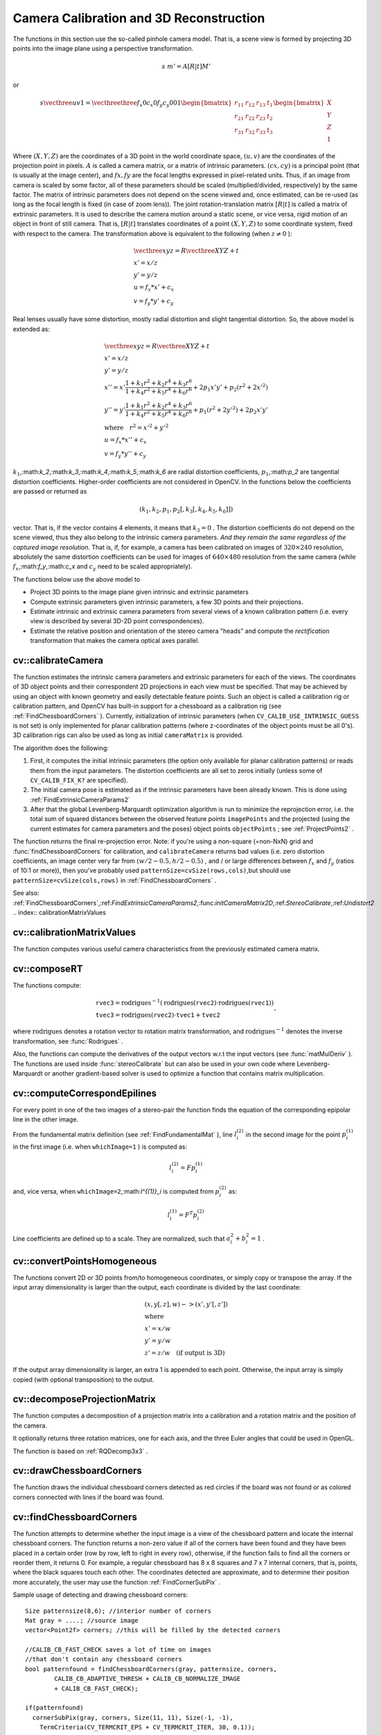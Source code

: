 Camera Calibration and 3D Reconstruction
========================================

.. highlight:: cpp

The functions in this section use the so-called pinhole camera model. That
is, a scene view is formed by projecting 3D points into the image plane
using a perspective transformation.

.. math::

    s  \; m' = A [R|t] M'

or

.. math::

    s  \vecthree{u}{v}{1} =  \vecthreethree{f_x}{0}{c_x}{0}{f_y}{c_y}{0}{0}{1} \begin{bmatrix} r_{11} & r_{12} & r_{13} & t_1  \\ r_{21} & r_{22} & r_{23} & t_2  \\ r_{31} & r_{32} & r_{33} & t_3 \end{bmatrix} \begin{bmatrix} X \\ Y \\ Z \\ 1  \end{bmatrix}

Where
:math:`(X, Y, Z)` are the coordinates of a 3D point in the world
coordinate space,
:math:`(u, v)` are the coordinates of the projection point
in pixels.
:math:`A` is called a camera matrix, or a matrix of
intrinsic parameters.
:math:`(cx, cy)` is a principal point (that is
usually at the image center), and
:math:`fx, fy` are the focal lengths
expressed in pixel-related units. Thus, if an image from camera is
scaled by some factor, all of these parameters should
be scaled (multiplied/divided, respectively) by the same factor. The
matrix of intrinsic parameters does not depend on the scene viewed and,
once estimated, can be re-used (as long as the focal length is fixed (in
case of zoom lens)). The joint rotation-translation matrix
:math:`[R|t]` is called a matrix of extrinsic parameters. It is used to describe the
camera motion around a static scene, or vice versa, rigid motion of an
object in front of still camera. That is,
:math:`[R|t]` translates
coordinates of a point
:math:`(X, Y, Z)` to some coordinate system,
fixed with respect to the camera. The transformation above is equivalent
to the following (when
:math:`z \ne 0` ):

.. math::

    \begin{array}{l} \vecthree{x}{y}{z} = R  \vecthree{X}{Y}{Z} + t \\ x' = x/z \\ y' = y/z \\ u = f_x*x' + c_x \\ v = f_y*y' + c_y \end{array}

Real lenses usually have some distortion, mostly
radial distortion and slight tangential distortion. So, the above model
is extended as:

.. math::

    \begin{array}{l} \vecthree{x}{y}{z} = R  \vecthree{X}{Y}{Z} + t \\ x' = x/z \\ y' = y/z \\ x'' = x'  \frac{1 + k_1 r^2 + k_2 r^4 + k_3 r^6}{1 + k_4 r^2 + k_5 r^4 + k_6 r^6} + 2 p_1 x' y' + p_2(r^2 + 2 x'^2)  \\ y'' = y'  \frac{1 + k_1 r^2 + k_2 r^4 + k_3 r^6}{1 + k_4 r^2 + k_5 r^4 + k_6 r^6} + p_1 (r^2 + 2 y'^2) + 2 p_2 x' y'  \\ \text{where} \quad r^2 = x'^2 + y'^2  \\ u = f_x*x'' + c_x \\ v = f_y*y'' + c_y \end{array}

:math:`k_1`,:math:`k_2`,:math:`k_3`,:math:`k_4`,:math:`k_5`,:math:`k_6` are radial distortion coefficients,
:math:`p_1`,:math:`p_2` are tangential distortion coefficients.
Higher-order coefficients are not considered in OpenCV. In the functions below the coefficients are passed or returned as

.. math::

    (k_1, k_2, p_1, p_2[, k_3[, k_4, k_5, k_6]])

vector. That is, if the vector contains 4 elements, it means that
:math:`k_3=0` .
The distortion coefficients do not depend on the scene viewed, thus they also belong to the intrinsic camera parameters.
*And they remain the same regardless of the captured image resolution.*
That is, if, for example, a camera has been calibrated on images of
:math:`320
\times 240` resolution, absolutely the same distortion coefficients can
be used for images of
:math:`640 \times 480` resolution from the same camera (while
:math:`f_x`,:math:`f_y`,:math:`c_x` and
:math:`c_y` need to be scaled appropriately).

The functions below use the above model to

*
    Project 3D points to the image plane given intrinsic and extrinsic parameters

*
    Compute extrinsic parameters given intrinsic parameters, a few 3D points and their projections.

*
    Estimate intrinsic and extrinsic camera parameters from several views of a known calibration pattern (i.e. every view is described by several 3D-2D point correspondences).

*
    Estimate the relative position and orientation of the stereo camera "heads" and compute the
    *rectification*
    transformation that makes the camera optical axes parallel.

.. index:: calibrateCamera

cv::calibrateCamera
-------------------
.. cfunction:: double calibrateCamera( const vector<vector<Point3f> >\& objectPoints,                      const vector<vector<Point2f> >\& imagePoints,                      Size imageSize,                      Mat\& cameraMatrix, Mat\& distCoeffs,                      vector<Mat>\& rvecs, vector<Mat>\& tvecs,                      int flags=0 )

    Finds the camera intrinsic and extrinsic parameters from several views of a calibration pattern.

    :param objectPoints: The vector of vectors of points on the calibration pattern in its coordinate system, one vector per view. If the same calibration pattern is shown in each view and it's fully visible then all the vectors will be the same, although it is possible to use partially occluded patterns, or even different patterns in different views - then the vectors will be different. The points are 3D, but since they are in the pattern coordinate system, then if the rig is planar, it may have sense to put the model to the XY coordinate plane, so that Z-coordinate of each input object point is 0

    :param imagePoints: The vector of vectors of the object point projections on the calibration pattern views, one vector per a view. The projections must be in the same order as the corresponding object points.

    :param imageSize: Size of the image, used only to initialize the intrinsic camera matrix

    :param cameraMatrix: The output 3x3 floating-point camera matrix  :math:`A = \vecthreethree{f_x}{0}{c_x}{0}{f_y}{c_y}{0}{0}{1}` . If  ``CV_CALIB_USE_INTRINSIC_GUESS``  and/or  ``CV_CALIB_FIX_ASPECT_RATIO``  are specified, some or all of  ``fx, fy, cx, cy``  must be initialized before calling the function

    :param distCoeffs: The output vector of distortion coefficients  :math:`(k_1, k_2, p_1, p_2[, k_3[, k_4, k_5, k_6]])`  of 4, 5 or 8 elements

    :param rvecs: The output  vector   of rotation vectors (see  :ref:`Rodrigues2` ), estimated for each pattern view. That is, each k-th rotation vector together with the corresponding k-th translation vector (see the next output parameter description) brings the calibration pattern from the model coordinate space (in which object points are specified) to the world coordinate space, i.e. real position of the calibration pattern in the k-th pattern view (k=0.. *M* -1)

    :param tvecs: The output  vector   of translation vectors, estimated for each pattern view.

    :param flags: Different flags, may be 0 or combination of the following values:

            * **CV_CALIB_USE_INTRINSIC_GUESS** ``cameraMatrix``  contains the valid initial values of  ``fx, fy, cx, cy``  that are optimized further. Otherwise,  ``(cx, cy)``  is initially set to the image center ( ``imageSize``  is used here), and focal distances are computed in some least-squares fashion. Note, that if intrinsic parameters are known, there is no need to use this function just to estimate the extrinsic parameters. Use  :ref:`FindExtrinsicCameraParams2`  instead.

            * **CV_CALIB_FIX_PRINCIPAL_POINT** The principal point is not changed during the global optimization, it stays at the center or at the other location specified when    ``CV_CALIB_USE_INTRINSIC_GUESS``  is set too.

            * **CV_CALIB_FIX_ASPECT_RATIO** The functions considers only  ``fy``  as a free parameter, the ratio  ``fx/fy``  stays the same as in the input  ``cameraMatrix`` .   When  ``CV_CALIB_USE_INTRINSIC_GUESS``  is not set, the actual input values of  ``fx``  and  ``fy``  are ignored, only their ratio is computed and used further.

            * **CV_CALIB_ZERO_TANGENT_DIST** Tangential distortion coefficients  :math:`(p_1, p_2)`  will be set to zeros and stay zero.

        * **CV_CALIB_FIX_K1,...,CV_CALIB_FIX_K6** Do not change the corresponding radial distortion coefficient during the optimization. If  ``CV_CALIB_USE_INTRINSIC_GUESS``  is set, the coefficient from the supplied  ``distCoeffs``  matrix is used, otherwise it is set to 0.

        * **CV_CALIB_RATIONAL_MODEL** Enable coefficients k4, k5 and k6. To provide the backward compatibility, this extra flag should be explicitly specified to make the calibration function use the rational model and return 8 coefficients. If the flag is not set, the function will compute  and return   only 5 distortion coefficients.

The function estimates the intrinsic camera
parameters and extrinsic parameters for each of the views. The
coordinates of 3D object points and their correspondent 2D projections
in each view must be specified. That may be achieved by using an
object with known geometry and easily detectable feature points.
Such an object is called a calibration rig or calibration pattern,
and OpenCV has built-in support for a chessboard as a calibration
rig (see
:ref:`FindChessboardCorners` ). Currently, initialization
of intrinsic parameters (when ``CV_CALIB_USE_INTRINSIC_GUESS`` is not set) is only implemented for planar calibration patterns
(where z-coordinates of the object points must be all 0's). 3D
calibration rigs can also be used as long as initial ``cameraMatrix`` is provided.

The algorithm does the following:

#.
    First, it computes the initial intrinsic parameters (the option only available for planar calibration patterns) or reads them from the input parameters. The distortion coefficients are all set to zeros initially (unless some of ``CV_CALIB_FIX_K?``     are specified).

#.
    The initial camera pose is estimated as if the intrinsic parameters have been already known. This is done using
    :ref:`FindExtrinsicCameraParams2`
#.
    After that the global Levenberg-Marquardt optimization algorithm is run to minimize the reprojection error, i.e. the total sum of squared distances between the observed feature points ``imagePoints``     and the projected (using the current estimates for camera parameters and the poses) object points ``objectPoints``     ; see
    :ref:`ProjectPoints2`     .

The function returns the final re-projection error.
Note: if you're using a non-square (=non-NxN) grid and
:func:`findChessboardCorners` for calibration, and ``calibrateCamera`` returns
bad values (i.e. zero distortion coefficients, an image center very far from
:math:`(w/2-0.5,h/2-0.5)` , and / or large differences between
:math:`f_x` and
:math:`f_y` (ratios of
10:1 or more)), then you've probably used ``patternSize=cvSize(rows,cols)``,but should use ``patternSize=cvSize(cols,rows)`` in
:ref:`FindChessboardCorners` .

See also:
:ref:`FindChessboardCorners`,:ref:`FindExtrinsicCameraParams2`,:func:`initCameraMatrix2D`,:ref:`StereoCalibrate`,:ref:`Undistort2`
.. index:: calibrationMatrixValues

cv::calibrationMatrixValues
---------------------------
.. cfunction:: void calibrationMatrixValues( const Mat\& cameraMatrix,                              Size imageSize,                              double apertureWidth,                              double apertureHeight,                              double\& fovx,                              double\& fovy,                              double\& focalLength,                              Point2d\& principalPoint,                              double\& aspectRatio )

    Computes some useful camera characteristics from the camera matrix

    :param cameraMatrix: The input camera matrix that can be estimated by  :func:`calibrateCamera`  or  :func:`stereoCalibrate`
    :param imageSize: The input image size in pixels

    :param apertureWidth: Physical width of the sensor

    :param apertureHeight: Physical height of the sensor

    :param fovx: The output field of view in degrees along the horizontal sensor axis

    :param fovy: The output field of view in degrees along the vertical sensor axis

    :param focalLength: The focal length of the lens in mm

    :param principalPoint: The principal point in pixels

    :param aspectRatio: :math:`f_y/f_x`
The function computes various useful camera characteristics from the previously estimated camera matrix.

.. index:: composeRT

cv::composeRT
-------------
.. cfunction:: void composeRT( const Mat\& rvec1, const Mat\& tvec1,                const Mat\& rvec2, const Mat\& tvec2,                Mat\& rvec3, Mat\& tvec3 )

.. cfunction:: void composeRT( const Mat\& rvec1, const Mat\& tvec1,                const Mat\& rvec2, const Mat\& tvec2,                Mat\& rvec3, Mat\& tvec3,                Mat\& dr3dr1, Mat\& dr3dt1,                Mat\& dr3dr2, Mat\& dr3dt2,                Mat\& dt3dr1, Mat\& dt3dt1,                Mat\& dt3dr2, Mat\& dt3dt2 )

    Combines two rotation-and-shift transformations

    :param rvec1: The first rotation vector

    :param tvec1: The first translation vector

    :param rvec2: The second rotation vector

    :param tvec2: The second translation vector

    :param rvec3: The output rotation vector of the superposition

    :param tvec3: The output translation vector of the superposition

    :param d??d??: The optional output derivatives of  ``rvec3``  or  ``tvec3``  w.r.t.  ``rvec?``  or  ``tvec?``
The functions compute:

.. math::

    \begin{array}{l} \texttt{rvec3} =  \mathrm{rodrigues} ^{-1} \left ( \mathrm{rodrigues} ( \texttt{rvec2} )  \cdot \mathrm{rodrigues} ( \texttt{rvec1} ) \right )  \\ \texttt{tvec3} =  \mathrm{rodrigues} ( \texttt{rvec2} )  \cdot \texttt{tvec1} +  \texttt{tvec2} \end{array} ,

where
:math:`\mathrm{rodrigues}` denotes a rotation vector to rotation matrix transformation, and
:math:`\mathrm{rodrigues}^{-1}` denotes the inverse transformation, see
:func:`Rodrigues` .

Also, the functions can compute the derivatives of the output vectors w.r.t the input vectors (see
:func:`matMulDeriv` ).
The functions are used inside
:func:`stereoCalibrate` but can also be used in your own code where Levenberg-Marquardt or another gradient-based solver is used to optimize a function that contains matrix multiplication.

.. index:: computeCorrespondEpilines

cv::computeCorrespondEpilines
-----------------------------
.. cfunction:: void computeCorrespondEpilines( const Mat\& points,                                int whichImage, const Mat\& F,                                vector<Vec3f>\& lines )

    For points in one image of a stereo pair, computes the corresponding epilines in the other image.

    :param points: The input points.  :math:`N \times 1`  or  :math:`1 \times N`  matrix of type  ``CV_32FC2``  or  ``vector<Point2f>``
    :param whichImage: Index of the image (1 or 2) that contains the  ``points``
    :param F: The fundamental matrix that can be estimated using  :ref:`FindFundamentalMat`         or  :ref:`StereoRectify` .

    :param lines: The output vector of the corresponding to the points epipolar lines in the other image.   Each line  :math:`ax + by + c=0`  is encoded by 3 numbers  :math:`(a, b, c)`
For every point in one of the two images of a stereo-pair the function finds the equation of the
corresponding epipolar line in the other image.

From the fundamental matrix definition (see
:ref:`FindFundamentalMat` ),
line
:math:`l^{(2)}_i` in the second image for the point
:math:`p^{(1)}_i` in the first image (i.e. when ``whichImage=1`` ) is computed as:

.. math::

    l^{(2)}_i = F p^{(1)}_i

and, vice versa, when ``whichImage=2``,:math:`l^{(1)}_i` is computed from
:math:`p^{(2)}_i` as:

.. math::

    l^{(1)}_i = F^T p^{(2)}_i

Line coefficients are defined up to a scale. They are normalized, such that
:math:`a_i^2+b_i^2=1` .

.. index:: convertPointsHomogeneous

cv::convertPointsHomogeneous
----------------------------
.. cfunction:: void convertPointsHomogeneous( const Mat\& src, vector<Point3f>\& dst )

.. cfunction:: void convertPointsHomogeneous( const Mat\& src, vector<Point2f>\& dst )

    Convert points to/from homogeneous coordinates.

    :param src: The input array or vector of 2D, 3D or 4D points

    :param dst: The output vector of 2D or 2D points

The
functions convert
2D or 3D points from/to homogeneous coordinates, or simply
copy or transpose
the array. If the input array dimensionality is larger than the output, each coordinate is divided by the last coordinate:

.. math::

    \begin{array}{l} (x,y[,z],w) -> (x',y'[,z']) \\ \text{where} \\ x' = x/w  \\ y' = y/w  \\ z' = z/w  \quad \text{(if output is 3D)} \end{array}

If the output array dimensionality is larger, an extra 1 is appended to each point.  Otherwise, the input array is simply copied (with optional transposition) to the output.

.. index:: decomposeProjectionMatrix

cv::decomposeProjectionMatrix
-----------------------------
.. cfunction:: void decomposeProjectionMatrix( const Mat\& projMatrix,                                Mat\& cameraMatrix,                                Mat\& rotMatrix, Mat\& transVect )

.. cfunction:: void decomposeProjectionMatrix( const Mat\& projMatrix,                                 Mat\& cameraMatrix,                                Mat\& rotMatrix, Mat\& transVect,                                Mat\& rotMatrixX, Mat\& rotMatrixY,                                Mat\& rotMatrixZ, Vec3d\& eulerAngles )

    Decomposes the projection matrix into a rotation matrix and a camera matrix.

    :param projMatrix: The 3x4 input projection matrix P

    :param cameraMatrix: The output 3x3 camera matrix K

    :param rotMatrix: The output 3x3 external rotation matrix R

    :param transVect: The output 4x1 translation vector T

    :param rotMatrX: Optional 3x3 rotation matrix around x-axis

    :param rotMatrY: Optional 3x3 rotation matrix around y-axis

    :param rotMatrZ: Optional 3x3 rotation matrix around z-axis

    :param eulerAngles: Optional 3 points containing the three Euler angles of rotation

The function computes a decomposition of a projection matrix into a calibration and a rotation matrix and the position of the camera.

It optionally returns three rotation matrices, one for each axis, and the three Euler angles that could be used in OpenGL.

The function is based on
:ref:`RQDecomp3x3` .

.. index:: drawChessboardCorners

cv::drawChessboardCorners
-------------------------
.. cfunction:: void drawChessboardCorners( Mat\& image, Size patternSize,                            const Mat\& corners,                            bool patternWasFound )

    Renders the detected chessboard corners.

    :param image: The destination image; it must be an 8-bit color image

    :param patternSize: The number of inner corners per chessboard row and column. (patternSize = cv::Size(points _ per _ row,points _ per _ column) = cv::Size(rows,columns) )

    :param corners: The array of corners detected, this should be the output from findChessboardCorners wrapped in a cv::Mat().

    :param patternWasFound: Indicates whether the complete board was found   or not  . One may just pass the return value  :ref:`FindChessboardCorners`  here

The function draws the individual chessboard corners detected as red circles if the board was not found or as colored corners connected with lines if the board was found.

.. index:: findChessboardCorners

cv::findChessboardCorners
-------------------------
.. cfunction:: bool findChessboardCorners( const Mat\& image, Size patternSize,                            vector<Point2f>\& corners,                            int flags=CV_CALIB_CB_ADAPTIVE_THRESH+                                 CV_CALIB_CB_NORMALIZE_IMAGE )

    Finds the positions of the internal corners of the chessboard.

    :param image: Source chessboard view; it must be an 8-bit grayscale or color image

    :param patternSize: The number of inner corners per chessboard row and column
        ( patternSize = cvSize(points _ per _ row,points _ per _ colum) = cvSize(columns,rows) )

    :param corners: The output array of corners detected

    :param flags: Various operation flags, can be 0 or a combination of the following values:

            * **CV_CALIB_CB_ADAPTIVE_THRESH** use adaptive thresholding to convert the image to black and white, rather than a fixed threshold level (computed from the average image brightness).

            * **CV_CALIB_CB_NORMALIZE_IMAGE** normalize the image gamma with  :ref:`EqualizeHist`  before applying fixed or adaptive thresholding.

            * **CV_CALIB_CB_FILTER_QUADS** use additional criteria (like contour area, perimeter, square-like shape) to filter out false quads that are extracted at the contour retrieval stage.

            * **CALIB_CB_FAST_CHECK** Runs a fast check on the image that looks for chessboard corners, and shortcuts the call if none are found. This can drastically speed up the call in the degenerate condition when
                 no chessboard is observed.

The function attempts to determine
whether the input image is a view of the chessboard pattern and
locate the internal chessboard corners. The function returns a non-zero
value if all of the corners have been found and they have been placed
in a certain order (row by row, left to right in every row),
otherwise, if the function fails to find all the corners or reorder
them, it returns 0. For example, a regular chessboard has 8 x 8
squares and 7 x 7 internal corners, that is, points, where the black
squares touch each other. The coordinates detected are approximate,
and to determine their position more accurately, the user may use
the function
:ref:`FindCornerSubPix` .

Sample usage of detecting and drawing chessboard corners: ::

    Size patternsize(8,6); //interior number of corners
    Mat gray = ....; //source image
    vector<Point2f> corners; //this will be filled by the detected corners

    //CALIB_CB_FAST_CHECK saves a lot of time on images
    //that don't contain any chessboard corners
    bool patternfound = findChessboardCorners(gray, patternsize, corners,
            CALIB_CB_ADAPTIVE_THRESH + CALIB_CB_NORMALIZE_IMAGE
            + CALIB_CB_FAST_CHECK);

    if(patternfound)
      cornerSubPix(gray, corners, Size(11, 11), Size(-1, -1),
        TermCriteria(CV_TERMCRIT_EPS + CV_TERMCRIT_ITER, 30, 0.1));

    drawChessboardCorners(img, patternsize, Mat(corners), patternfound);
..

**Note:**
the function requires some white space (like a square-thick border, the wider the better) around the board to make the detection more robust in various environment (otherwise if there is no border and the background is dark, the outer black squares could not be segmented properly and so the square grouping and ordering algorithm will fail).

.. index:: findCirclesGrid

cv::findCirclesGrid
-------------------
.. cfunction:: bool findCirclesGrid( const Mat\& image, Size patternSize,                            vector<Point2f>\& centers,                            int flags=CALIB_CB_SYMMETRIC_GRID )

    Finds the centers of the cirlces' grid.

    :param image: Source circles' grid view; it must be an 8-bit grayscale or color
        image

    :param patternSize: The number of circles per grid row and column
        ( patternSize = Size( points _ per _ row, points _ per _ colum ) =
        Size( columns, rows ) )

    :param centers: The output array of centers detected

    :param flags: Various operation flags, can be one of the following values:

            * **CALIB_CB_SYMMETRIC_GRID** use symmetric pattern of circles.

            * **CALIB_CB_ASYMMETRIC_GRID** use asymmetric pattern of circles.

The function attempts to determine
whether the input image is a view of the circles' grid pattern and
locate the circles' centers. The function returns a
non-zero value if all of the centers have been found and they have been placed
in a certain order (row by row, left to right in every row),
otherwise, if the function fails to find all the corners or reorder
them, it returns 0.

Sample usage of detecting and drawing circles' centers: ::

    Size patternsize(7,7); //number of centers
    Mat gray = ....; //source image
    vector<Point2f> centers; //this will be filled by the detected centers

    bool patternfound = findCirclesGrid(gray, patternsize, centers);

    drawChessboardCorners(img, patternsize, Mat(centers), patternfound);
..

**Note:**
the function requires some white space (like a square-thick border, the wider the better) around the board to make the detection more robust in various environment.

.. index:: solvePnP

cv::solvePnP
------------
.. cfunction:: void solvePnP( const Mat\& objectPoints,               const Mat\& imagePoints,               const Mat\& cameraMatrix,               const Mat\& distCoeffs,               Mat\& rvec, Mat\& tvec,               bool useExtrinsicGuess=false )

    Finds the object pose from the 3D-2D point correspondences

    :param objectPoints: The array of object points in the object coordinate space, 3xN or Nx3 1-channel, or 1xN or Nx1 3-channel, where N is the number of points.  Can also pass  ``vector<Point3f>``  here.

    :param imagePoints: The array of corresponding image points, 2xN or Nx2 1-channel or 1xN or Nx1 2-channel, where N is the number of points.  Can also pass  ``vector<Point2f>``  here.

    :param cameraMatrix: The input camera matrix  :math:`A = \vecthreethree{fx}{0}{cx}{0}{fy}{cy}{0}{0}{1}`
    :param distCoeffs: The input vector of distortion coefficients  :math:`(k_1, k_2, p_1, p_2[, k_3[, k_4, k_5, k_6]])`  of 4, 5 or 8 elements. If the vector is NULL/empty, the zero distortion coefficients are assumed.

    :param rvec: The output rotation vector (see  :ref:`Rodrigues2` ) that (together with  ``tvec`` ) brings points from the model coordinate system to the camera coordinate system

    :param tvec: The output translation vector

    :param useExtrinsicGuess: If true (1), the function will use the provided  ``rvec``  and  ``tvec``  as the initial approximations of the rotation and translation vectors, respectively, and will further optimize them.

The function estimates the object pose given a set of object points, their corresponding image projections, as well as the camera matrix and the distortion coefficients. This function finds such a pose that minimizes reprojection error, i.e. the sum of squared distances between the observed projections ``imagePoints`` and the projected (using
:ref:`ProjectPoints2` ) ``objectPoints`` .

.. index:: findFundamentalMat

cv::findFundamentalMat
----------------------
.. cfunction:: Mat findFundamentalMat( const Mat\& points1, const Mat\& points2,                        vector<uchar>\& status, int method=FM_RANSAC,                        double param1=3., double param2=0.99 )

.. cfunction:: Mat findFundamentalMat( const Mat\& points1, const Mat\& points2,                        int method=FM_RANSAC,                        double param1=3., double param2=0.99 )

    Calculates the fundamental matrix from the corresponding points in two images.

    :param points1: Array of  ``N``  points from the first image. . The point coordinates should be floating-point (single or double precision)

    :param points2: Array of the second image points of the same size and format as  ``points1``
    :param method: Method for computing the fundamental matrix

            * **CV_FM_7POINT** for a 7-point algorithm.  :math:`N = 7`
            * **CV_FM_8POINT** for an 8-point algorithm.  :math:`N \ge 8`
            * **CV_FM_RANSAC** for the RANSAC algorithm.  :math:`N \ge 8`
            * **CV_FM_LMEDS** for the LMedS algorithm.  :math:`N \ge 8`
    :param param1: The parameter is used for RANSAC. It is the maximum distance from point to epipolar line in pixels, beyond which the point is considered an outlier and is not used for computing the final fundamental matrix. It can be set to something like 1-3, depending on the accuracy of the point localization, image resolution and the image noise

    :param param2: The parameter is used for RANSAC or LMedS methods only. It specifies the desirable level of confidence (probability) that the estimated matrix is correct

    :param status: The   output array of N elements, every element of which is set to 0 for outliers and to 1 for the other points. The array is computed only in RANSAC and LMedS methods. For other methods it is set to all 1's

The epipolar geometry is described by the following equation:

.. math::

    [p_2; 1]^T F [p_1; 1] = 0

where
:math:`F` is fundamental matrix,
:math:`p_1` and
:math:`p_2` are corresponding points in the first and the second images, respectively.

The function calculates the fundamental matrix using one of four methods listed above and returns
the found fundamental matrix
. Normally just 1 matrix is found, but in the case of 7-point algorithm the function may return up to 3 solutions (
:math:`9 \times 3` matrix that stores all 3 matrices sequentially).

The calculated fundamental matrix may be passed further to
:ref:`ComputeCorrespondEpilines` that finds the epipolar lines
corresponding to the specified points. It can also be passed to
:ref:`StereoRectifyUncalibrated` to compute the rectification transformation. ::

    // Example. Estimation of fundamental matrix using RANSAC algorithm
    int point_count = 100;
    vector<Point2f> points1(point_count);
    vector<Point2f> points2(point_count);

    // initialize the points here ... */
    for( int i = 0; i < point_count; i++ )
    {
        points1[i] = ...;
        points2[i] = ...;
    }

    Mat fundamental_matrix =
     findFundamentalMat(points1, points2, FM_RANSAC, 3, 0.99);
..

.. index:: findHomography

cv::findHomography
------------------
.. cfunction:: Mat findHomography( const Mat\& srcPoints, const Mat\& dstPoints,                    Mat\& status, int method=0,                    double ransacReprojThreshold=3 )

.. cfunction:: Mat findHomography( const Mat\& srcPoints, const Mat\& dstPoints,                    vector<uchar>\& status, int method=0,                    double ransacReprojThreshold=3 )

.. cfunction:: Mat findHomography( const Mat\& srcPoints, const Mat\& dstPoints,                    int method=0, double ransacReprojThreshold=3 )

    Finds the perspective transformation between two planes.

    :param srcPoints: Coordinates of the points in the original plane, a matrix of type  ``CV_32FC2``  or a  ``vector<Point2f>`` .

    :param dstPoints: Coordinates of the points in the target plane, a matrix of type  ``CV_32FC2``  or a  ``vector<Point2f>`` .

    :param method:  The method used to computed homography matrix; one of the following:

            * **0** a regular method using all the points

            * **CV_RANSAC** RANSAC-based robust method

            * **CV_LMEDS** Least-Median robust method

    :param ransacReprojThreshold: The maximum allowed reprojection error to treat a point pair as an inlier (used in the RANSAC method only). That is, if

        .. math::

            \| \texttt{dstPoints} _i -  \texttt{convertPointsHomogeneous} ( \texttt{H}   \texttt{srcPoints} _i) \|  >  \texttt{ransacReprojThreshold}

        then the point  :math:`i`  is considered an outlier. If  ``srcPoints``  and  ``dstPoints``  are measured in pixels, it usually makes sense to set this parameter somewhere in the range 1 to 10.

    :param status: The optional output mask set by a robust method ( ``CV_RANSAC``  or  ``CV_LMEDS`` ).  *Note that the input mask values are ignored.*

The
functions find and return
the perspective transformation
:math:`H` between the source and the destination planes:

.. math::

    s_i  \vecthree{x'_i}{y'_i}{1} \sim H  \vecthree{x_i}{y_i}{1}

So that the back-projection error

.. math::

    \sum _i \left ( x'_i- \frac{h_{11} x_i + h_{12} y_i + h_{13}}{h_{31} x_i + h_{32} y_i + h_{33}} \right )^2+ \left ( y'_i- \frac{h_{21} x_i + h_{22} y_i + h_{23}}{h_{31} x_i + h_{32} y_i + h_{33}} \right )^2

is minimized. If the parameter ``method`` is set to the default value 0, the function
uses all the point pairs to compute the initial homography estimate with a simple least-squares scheme.

However, if not all of the point pairs (
:math:`srcPoints_i`,:math:`dstPoints_i` ) fit the rigid perspective transformation (i.e. there
are some outliers), this initial estimate will be poor.
In this case one can use one of the 2 robust methods. Both methods, ``RANSAC`` and ``LMeDS`` , try many different random subsets
of the corresponding point pairs (of 4 pairs each), estimate
the homography matrix using this subset and a simple least-square
algorithm and then compute the quality/goodness of the computed homography
(which is the number of inliers for RANSAC or the median re-projection
error for LMeDs). The best subset is then used to produce the initial
estimate of the homography matrix and the mask of inliers/outliers.

Regardless of the method, robust or not, the computed homography
matrix is refined further (using inliers only in the case of a robust
method) with the Levenberg-Marquardt method in order to reduce the
re-projection error even more.

The method ``RANSAC`` can handle practically any ratio of outliers,
but it needs the threshold to distinguish inliers from outliers.
The method ``LMeDS`` does not need any threshold, but it works
correctly only when there are more than 50
%
of inliers. Finally,
if you are sure in the computed features, where can be only some
small noise present, but no outliers, the default method could be the best
choice.

The function is used to find initial intrinsic and extrinsic matrices.
Homography matrix is determined up to a scale, thus it is normalized so that
:math:`h_{33}=1` .

See also:
:ref:`GetAffineTransform`,:ref:`GetPerspectiveTransform`,:ref:`EstimateRigidMotion`,:ref:`WarpPerspective`,:ref:`PerspectiveTransform`
.. index:: getDefaultNewCameraMatrix

cv::getDefaultNewCameraMatrix
-----------------------------
.. cfunction:: Mat getDefaultNewCameraMatrix(                               const Mat\& cameraMatrix,                               Size imgSize=Size(),                               bool centerPrincipalPoint=false )

    Returns the default new camera matrix

    :param cameraMatrix: The input camera matrix

    :param imageSize: The camera view image size in pixels

    :param centerPrincipalPoint: Indicates whether in the new camera matrix the principal point should be at the image center or not

The function returns the camera matrix that is either an exact copy of the input ``cameraMatrix`` (when ``centerPrinicipalPoint=false`` ), or the modified one (when ``centerPrincipalPoint`` =true).

In the latter case the new camera matrix will be:

.. math::

    \begin{bmatrix} f_x && 0 && ( \texttt{imgSize.width} -1)*0.5  \\ 0 && f_y && ( \texttt{imgSize.height} -1)*0.5  \\ 0 && 0 && 1 \end{bmatrix} ,

where
:math:`f_x` and
:math:`f_y` are
:math:`(0,0)` and
:math:`(1,1)` elements of ``cameraMatrix`` , respectively.

By default, the undistortion functions in OpenCV (see ``initUndistortRectifyMap``,``undistort`` ) do not move the principal point. However, when you work with stereo, it's important to move the principal points in both views to the same y-coordinate (which is required by most of stereo correspondence algorithms), and maybe to the same x-coordinate too. So you can form the new camera matrix for each view, where the principal points will be at the center.

.. index:: getOptimalNewCameraMatrix

cv::getOptimalNewCameraMatrix
-----------------------------
.. cfunction:: Mat getOptimalNewCameraMatrix(      const Mat\& cameraMatrix, const Mat\& distCoeffs,      Size imageSize, double alpha, Size newImageSize=Size(),      Rect* validPixROI=0)

    Returns the new camera matrix based on the free scaling parameter

    :param cameraMatrix: The input camera matrix

    :param distCoeffs: The input vector of distortion coefficients  :math:`(k_1, k_2, p_1, p_2[, k_3[, k_4, k_5, k_6]])`  of 4, 5 or 8 elements. If the vector is NULL/empty, the zero distortion coefficients are assumed.

    :param imageSize: The original image size

    :param alpha: The free scaling parameter between 0 (when all the pixels in the undistorted image will be valid) and 1 (when all the source image pixels will be retained in the undistorted image); see  :ref:`StereoRectify`
    :param newCameraMatrix: The output new camera matrix.

    :param newImageSize: The image size after rectification. By default it will be set to  ``imageSize`` .

    :param validPixROI: The optional output rectangle that will outline all-good-pixels region in the undistorted image. See  ``roi1, roi2``  description in  :ref:`StereoRectify`
The function computes
and returns
the optimal new camera matrix based on the free scaling parameter. By varying  this parameter the user may retrieve only sensible pixels ``alpha=0`` , keep all the original image pixels if there is valuable information in the corners ``alpha=1`` , or get something in between. When ``alpha>0`` , the undistortion result will likely have some black pixels corresponding to "virtual" pixels outside of the captured distorted image. The original camera matrix, distortion coefficients, the computed new camera matrix and the ``newImageSize`` should be passed to
:ref:`InitUndistortRectifyMap` to produce the maps for
:ref:`Remap` .

.. index:: initCameraMatrix2D

cv::initCameraMatrix2D
----------------------
.. cfunction:: Mat initCameraMatrix2D( const vector<vector<Point3f> >\& objectPoints,                        const vector<vector<Point2f> >\& imagePoints,                        Size imageSize, double aspectRatio=1.)

    Finds the initial camera matrix from the 3D-2D point correspondences

    :param objectPoints: The vector of vectors of the object points. See  :func:`calibrateCamera`
    :param imagePoints: The vector of vectors of the corresponding image points. See  :func:`calibrateCamera`
    :param imageSize: The image size in pixels; used to initialize the principal point

    :param aspectRatio: If it is zero or negative, both  :math:`f_x`  and  :math:`f_y`  are estimated independently. Otherwise  :math:`f_x = f_y * \texttt{aspectRatio}`
The function estimates and returns the initial camera matrix for camera calibration process.
Currently, the function only supports planar calibration patterns, i.e. patterns where each object point has z-coordinate =0.

.. index:: initUndistortRectifyMap

cv::initUndistortRectifyMap
---------------------------
.. cfunction:: void initUndistortRectifyMap( const Mat\& cameraMatrix,                           const Mat\& distCoeffs, const Mat\& R,                           const Mat\& newCameraMatrix,                           Size size, int m1type,                           Mat\& map1, Mat\& map2 )

    Computes the undistortion and rectification transformation map.

    :param cameraMatrix: The input camera matrix  :math:`A=\vecthreethree{f_x}{0}{c_x}{0}{f_y}{c_y}{0}{0}{1}`
    :param distCoeffs: The input vector of distortion coefficients  :math:`(k_1, k_2, p_1, p_2[, k_3[, k_4, k_5, k_6]])`  of 4, 5 or 8 elements. If the vector is NULL/empty, the zero distortion coefficients are assumed.

    :param R: The optional rectification transformation in object space (3x3 matrix).  ``R1``  or  ``R2`` , computed by  :ref:`StereoRectify`  can be passed here. If the matrix is  empty  , the identity transformation is assumed

    :param newCameraMatrix: The new camera matrix  :math:`A'=\vecthreethree{f_x'}{0}{c_x'}{0}{f_y'}{c_y'}{0}{0}{1}`
    :param size: The undistorted image size

    :param m1type: The type of the first output map, can be  ``CV_32FC1``  or  ``CV_16SC2`` . See  :func:`convertMaps`
    :param map1: The first output map

    :param map2: The second output map

The function computes the joint undistortion+rectification transformation and represents the result in the form of maps for
:ref:`Remap` . The undistorted image will look like the original, as if it was captured with a camera with camera matrix ``=newCameraMatrix`` and zero distortion. In the case of monocular camera ``newCameraMatrix`` is usually equal to ``cameraMatrix`` , or it can be computed by
:ref:`GetOptimalNewCameraMatrix` for a better control over scaling. In the case of stereo camera ``newCameraMatrix`` is normally set to ``P1`` or ``P2`` computed by
:ref:`StereoRectify` .

Also, this new camera will be oriented differently in the coordinate space, according to ``R`` . That, for example, helps to align two heads of a stereo camera so that the epipolar lines on both images become horizontal and have the same y- coordinate (in the case of horizontally aligned stereo camera).

The function actually builds the maps for the inverse mapping algorithm that is used by
:ref:`Remap` . That is, for each pixel
:math:`(u, v)` in the destination (corrected and rectified) image the function computes the corresponding coordinates in the source image (i.e. in the original image from camera). The process is the following:

.. math::

    \begin{array}{l} x  \leftarrow (u - {c'}_x)/{f'}_x  \\ y  \leftarrow (v - {c'}_y)/{f'}_y  \\{[X\,Y\,W]} ^T  \leftarrow R^{-1}*[x \, y \, 1]^T  \\ x'  \leftarrow X/W  \\ y'  \leftarrow Y/W  \\ x"  \leftarrow x' (1 + k_1 r^2 + k_2 r^4 + k_3 r^6) + 2p_1 x' y' + p_2(r^2 + 2 x'^2)  \\ y"  \leftarrow y' (1 + k_1 r^2 + k_2 r^4 + k_3 r^6) + p_1 (r^2 + 2 y'^2) + 2 p_2 x' y'  \\ map_x(u,v)  \leftarrow x" f_x + c_x  \\ map_y(u,v)  \leftarrow y" f_y + c_y \end{array}

where
:math:`(k_1, k_2, p_1, p_2[, k_3])` are the distortion coefficients.

In the case of a stereo camera this function is called twice, once for each camera head, after
:ref:`StereoRectify` , which in its turn is called after
:ref:`StereoCalibrate` . But if the stereo camera was not calibrated, it is still possible to compute the rectification transformations directly from the fundamental matrix using
:ref:`StereoRectifyUncalibrated` . For each camera the function computes homography ``H`` as the rectification transformation in pixel domain, not a rotation matrix ``R`` in 3D space. The ``R`` can be computed from ``H`` as

.. math::

    \texttt{R} =  \texttt{cameraMatrix} ^{-1}  \cdot \texttt{H} \cdot \texttt{cameraMatrix}

where the ``cameraMatrix`` can be chosen arbitrarily.

.. index:: matMulDeriv

cv::matMulDeriv
---------------
.. cfunction:: void matMulDeriv( const Mat\& A, const Mat\& B, Mat\& dABdA, Mat\& dABdB )

    Computes partial derivatives of the matrix product w.r.t each multiplied matrix

    :param A: The first multiplied matrix

    :param B: The second multiplied matrix

    :param dABdA: The first output derivative matrix  ``d(A*B)/dA``  of size  :math:`\texttt{A.rows*B.cols} \times {A.rows*A.cols}`
    :param dABdA: The second output derivative matrix  ``d(A*B)/dB``  of size  :math:`\texttt{A.rows*B.cols} \times {B.rows*B.cols}`
The function computes the partial derivatives of the elements of the matrix product
:math:`A*B` w.r.t. the elements of each of the two input matrices. The function is used to compute Jacobian matrices in
:func:`stereoCalibrate` , but can also be used in any other similar optimization function.

.. index:: projectPoints

cv::projectPoints
-----------------
.. cfunction:: void projectPoints( const Mat\& objectPoints,                    const Mat\& rvec, const Mat\& tvec,                    const Mat\& cameraMatrix,                    const Mat\& distCoeffs,                    vector<Point2f>\& imagePoints )

.. cfunction:: void projectPoints( const Mat\& objectPoints,                    const Mat\& rvec, const Mat\& tvec,                    const Mat\& cameraMatrix,                    const Mat\& distCoeffs,                    vector<Point2f>\& imagePoints,                    Mat\& dpdrot, Mat\& dpdt, Mat\& dpdf,                    Mat\& dpdc, Mat\& dpddist,                    double aspectRatio=0 )

    Project 3D points on to an image plane.

    :param objectPoints: The array of object points, 3xN or Nx3 1-channel or 1xN or Nx1 3-channel  (or  ``vector<Point3f>`` )  , where N is the number of points in the view

    :param rvec: The rotation vector, see  :ref:`Rodrigues2`
    :param tvec: The translation vector

    :param cameraMatrix: The camera matrix  :math:`A = \vecthreethree{f_x}{0}{c_x}{0}{f_y}{c_y}{0}{0}{_1}`
    :param distCoeffs: The input vector of distortion coefficients  :math:`(k_1, k_2, p_1, p_2[, k_3[, k_4, k_5, k_6]])`  of 4, 5 or 8 elements. If the vector is NULL/empty, the zero distortion coefficients are assumed.

    :param imagePoints: The output array of image points, 2xN or Nx2 1-channel or 1xN or Nx1 2-channel  (or  ``vector<Point2f>`` )

    :param dpdrot: Optional 2Nx3 matrix of derivatives of image points with respect to components of the rotation vector

    :param dpdt: Optional 2Nx3 matrix of derivatives of image points with respect to components of the translation vector

    :param dpdf: Optional 2Nx2 matrix of derivatives of image points with respect to  :math:`f_x`  and  :math:`f_y`
    :param dpdc: Optional 2Nx2 matrix of derivatives of image points with respect to  :math:`c_x`  and  :math:`c_y`
    :param dpddist: Optional 2Nx4 matrix of derivatives of image points with respect to distortion coefficients

The function computes projections of 3D
points to the image plane given intrinsic and extrinsic camera
parameters. Optionally, the function computes jacobians - matrices
of partial derivatives of image points coordinates (as functions of all the
input parameters) with respect to the particular parameters, intrinsic and/or
extrinsic. The jacobians are used during the global optimization
in
:ref:`CalibrateCamera2`,:ref:`FindExtrinsicCameraParams2` and
:ref:`StereoCalibrate` . The
function itself can also used to compute re-projection error given the
current intrinsic and extrinsic parameters.

Note, that by setting ``rvec=tvec=(0,0,0)`` , or by setting ``cameraMatrix`` to 3x3 identity matrix, or by passing zero distortion coefficients, you can get various useful partial cases of the function, i.e. you can compute the distorted coordinates for a sparse set of points, or apply a perspective transformation (and also compute the derivatives) in the ideal zero-distortion setup etc.

.. index:: reprojectImageTo3D

cv::reprojectImageTo3D
----------------------
.. cfunction:: void reprojectImageTo3D( const Mat\& disparity,                         Mat\& _3dImage, const Mat\& Q,                         bool handleMissingValues=false )

    Reprojects disparity image to 3D space.

    :param disparity: The input single-channel 16-bit signed or 32-bit floating-point disparity image

    :param _3dImage: The output 3-channel floating-point image of the same size as  ``disparity`` .
         Each element of  ``_3dImage(x,y)``  will contain the 3D coordinates of the point  ``(x,y)`` , computed from the disparity map.

    :param Q: The  :math:`4 \times 4`  perspective transformation matrix that can be obtained with  :ref:`StereoRectify`
    :param handleMissingValues: If true, when the pixels with the minimal disparity (that corresponds to the outliers; see  :ref:`FindStereoCorrespondenceBM` ) will be transformed to 3D points with some very large Z value (currently set to 10000)

The function transforms 1-channel disparity map to 3-channel image representing a 3D surface. That is, for each pixel ``(x,y)`` and the corresponding disparity ``d=disparity(x,y)`` it computes:

.. math::

    \begin{array}{l} [X \; Y \; Z \; W]^T =  \texttt{Q} *[x \; y \; \texttt{disparity} (x,y) \; 1]^T  \\ \texttt{\_3dImage} (x,y) = (X/W, \; Y/W, \; Z/W) \end{array}

The matrix ``Q`` can be arbitrary
:math:`4 \times 4` matrix, e.g. the one computed by
:ref:`StereoRectify` . To reproject a sparse set of points {(x,y,d),...} to 3D space, use
:ref:`PerspectiveTransform` .

.. index:: RQDecomp3x3

cv::RQDecomp3x3
---------------
.. cfunction:: void RQDecomp3x3( const Mat\& M, Mat\& R, Mat\& Q )

.. cfunction:: Vec3d RQDecomp3x3( const Mat\& M, Mat\& R, Mat\& Q,                   Mat\& Qx, Mat\& Qy, Mat\& Qz )

    Computes the 'RQ' decomposition of 3x3 matrices.

    :param M: The 3x3 input matrix

    :param R: The output 3x3 upper-triangular matrix

    :param Q: The output 3x3 orthogonal matrix

    :param Qx: Optional 3x3 rotation matrix around x-axis

    :param Qy: Optional 3x3 rotation matrix around y-axis

    :param Qz: Optional 3x3 rotation matrix around z-axis

The function computes a RQ decomposition using the given rotations. This function is used in
:ref:`DecomposeProjectionMatrix` to decompose the left 3x3 submatrix of a projection matrix into a camera and a rotation matrix.

It optionally returns three rotation matrices, one for each axis, and the three Euler angles
(as the return value)
that could be used in OpenGL.

.. index:: Rodrigues

cv::Rodrigues
-------------
.. cfunction:: void Rodrigues(const Mat\& src, Mat\& dst)

.. cfunction:: void Rodrigues(const Mat\& src, Mat\& dst, Mat\& jacobian)

    Converts a rotation matrix to a rotation vector or vice versa.

    :param src: The input rotation vector (3x1 or 1x3) or rotation matrix (3x3)

    :param dst: The output rotation matrix (3x3) or rotation vector (3x1 or 1x3), respectively

    :param jacobian: Optional output Jacobian matrix, 3x9 or 9x3 - partial derivatives of the output array components with respect to the input array components

.. math::

    \begin{array}{l} \theta \leftarrow norm(r) \\ r  \leftarrow r/ \theta \\ R =  \cos{\theta} I + (1- \cos{\theta} ) r r^T +  \sin{\theta} \vecthreethree{0}{-r_z}{r_y}{r_z}{0}{-r_x}{-r_y}{r_x}{0} \end{array}

Inverse transformation can also be done easily, since

.. math::

    \sin ( \theta ) \vecthreethree{0}{-r_z}{r_y}{r_z}{0}{-r_x}{-r_y}{r_x}{0} = \frac{R - R^T}{2}

A rotation vector is a convenient and most-compact representation of a rotation matrix
(since any rotation matrix has just 3 degrees of freedom). The representation is
used in the global 3D geometry optimization procedures like
:ref:`CalibrateCamera2`,:ref:`StereoCalibrate` or
:ref:`FindExtrinsicCameraParams2` .

.. index:: StereoBM

.. _StereoBM:

StereoBM
--------
.. ctype:: StereoBM

The class for computing stereo correspondence using block matching algorithm. ::

    // Block matching stereo correspondence algorithmclass StereoBM
    {
        enum { NORMALIZED_RESPONSE = CV_STEREO_BM_NORMALIZED_RESPONSE,
            BASIC_PRESET=CV_STEREO_BM_BASIC,
            FISH_EYE_PRESET=CV_STEREO_BM_FISH_EYE,
            NARROW_PRESET=CV_STEREO_BM_NARROW };

        StereoBM();
        // the preset is one of ..._PRESET above.
        // ndisparities is the size of disparity range,
        // in which the optimal disparity at each pixel is searched for.
        // SADWindowSize is the size of averaging window used to match pixel blocks
        //    (larger values mean better robustness to noise, but yield blurry disparity maps)
        StereoBM(int preset, int ndisparities=0, int SADWindowSize=21);
        // separate initialization function
        void init(int preset, int ndisparities=0, int SADWindowSize=21);
        // computes the disparity for the two rectified 8-bit single-channel images.
        // the disparity will be 16-bit signed (fixed-point) or 32-bit floating-point image of the same size as left.
        void operator()( const Mat& left, const Mat& right, Mat& disparity, int disptype=CV_16S );

        Ptr<CvStereoBMState> state;
    };
..

The class is a C++ wrapper for
and the associated functions. In particular, ``StereoBM::operator ()`` is the wrapper for
:ref:`FindStereoCorrespondceBM` . See the respective descriptions.

.. index:: StereoSGBM

.. _StereoSGBM:

StereoSGBM
----------
.. ctype:: StereoSGBM

The class for computing stereo correspondence using semi-global block matching algorithm. ::

    class StereoSGBM
    {
        StereoSGBM();
        StereoSGBM(int minDisparity, int numDisparities, int SADWindowSize,
                   int P1=0, int P2=0, int disp12MaxDiff=0,
                   int preFilterCap=0, int uniquenessRatio=0,
                   int speckleWindowSize=0, int speckleRange=0,
                   bool fullDP=false);
        virtual ~StereoSGBM();

        virtual void operator()(const Mat& left, const Mat& right, Mat& disp);

        int minDisparity;
        int numberOfDisparities;
        int SADWindowSize;
        int preFilterCap;
        int uniquenessRatio;
        int P1, P2;
        int speckleWindowSize;
        int speckleRange;
        int disp12MaxDiff;
        bool fullDP;

        ...
    };
..

The class implements modified H. Hirschmuller algorithm
HH08
. The main differences between the implemented algorithm and the original one are:

*
    by default the algorithm is single-pass, i.e. instead of 8 directions we only consider 5. Set ``fullDP=true``     to run the full variant of the algorithm (which could consume
    *a lot*
    of memory)

*
    the algorithm matches blocks, not individual pixels (though, by setting ``SADWindowSize=1``     the blocks are reduced to single pixels)

*
    mutual information cost function is not implemented. Instead, we use a simpler Birchfield-Tomasi sub-pixel metric from
    BT96
    , though the color images are supported as well.

*
    we include some pre- and post- processing steps from K. Konolige algorithm
    :ref:`FindStereoCorrespondceBM`     , such as pre-filtering ( ``CV_STEREO_BM_XSOBEL``     type) and post-filtering (uniqueness check, quadratic interpolation and speckle filtering)

.. index:: StereoSGBM::StereoSGBM

cv::StereoSGBM::StereoSGBM
--------------------------
.. cfunction:: StereoSGBM::StereoSGBM()

.. cfunction:: StereoSGBM::StereoSGBM(              int minDisparity, int numDisparities, int SADWindowSize,             int P1=0, int P2=0, int disp12MaxDiff=0,             int preFilterCap=0, int uniquenessRatio=0,             int speckleWindowSize=0, int speckleRange=0,             bool fullDP=false)

    StereoSGBM constructors

    :param minDisparity: The minimum possible disparity value. Normally it is 0, but sometimes rectification algorithms can shift images, so this parameter needs to be adjusted accordingly

    :param numDisparities: This is maximum disparity minus minimum disparity. Always greater than 0. In the current implementation this parameter must be divisible by 16.

    :param SADWindowSize: The matched block size. Must be an odd number  ``>=1`` . Normally, it should be somewhere in  ``3..11``  range

    .

    :param P1, P2: Parameters that control disparity smoothness. The larger the values, the smoother the disparity.  ``P1``  is the penalty on the disparity change by plus or minus 1 between neighbor pixels.  ``P2``  is the penalty on the disparity change by more than 1 between neighbor pixels. The algorithm requires  ``P2 > P1`` . See  ``stereo_match.cpp``  sample where some reasonably good  ``P1``  and  ``P2``  values are shown (like  ``8*number_of_image_channels*SADWindowSize*SADWindowSize``  and  ``32*number_of_image_channels*SADWindowSize*SADWindowSize`` , respectively).

    :param disp12MaxDiff: Maximum allowed difference (in integer pixel units) in the left-right disparity check. Set it to non-positive value to disable the check.

    :param preFilterCap: Truncation value for the prefiltered image pixels. The algorithm first computes x-derivative at each pixel and clips its value by  ``[-preFilterCap, preFilterCap]``  interval. The result values are passed to the Birchfield-Tomasi pixel cost function.

    :param uniquenessRatio: The margin in percents by which the best (minimum) computed cost function value should "win" the second best value to consider the found match correct. Normally, some value within 5-15 range is good enough

    :param speckleWindowSize: Maximum size of smooth disparity regions to consider them noise speckles and invdalidate. Set it to 0 to disable speckle filtering. Otherwise, set it somewhere in 50-200 range.

    :param speckleRange: Maximum disparity variation within each connected component. If you do speckle filtering, set it to some positive value, multiple of 16. Normally, 16 or 32 is good enough.

    :param fullDP: Set it to  ``true``  to run full-scale 2-pass dynamic programming algorithm. It will consume O(W*H*numDisparities) bytes, which is large for 640x480 stereo and huge for HD-size pictures. By default this is  ``false``
The first constructor initializes ``StereoSGBM`` with all the default parameters (so actually one will only have to set ``StereoSGBM::numberOfDisparities`` at minimum). The second constructor allows you to set each parameter to a custom value.

.. index:: StereoSGBM::operator ()

cv::StereoSGBM::operator ()
---------------------------
.. cfunction:: void SGBM::operator()(const Mat\& left, const Mat\& right, Mat\& disp)

    Computes disparity using SGBM algorithm for a rectified stereo pair

    :param left: The left image, 8-bit single-channel or 3-channel.

    :param right: The right image of the same size and the same type as the left one.

    :param disp: The output disparity map. It will be 16-bit signed single-channel image of the same size as the input images. It will contain scaled by 16 disparity values, so that to get the floating-point disparity map, you will need to divide each  ``disp``  element by 16.

The method executes SGBM algorithm on a rectified stereo pair. See ``stereo_match.cpp`` OpenCV sample on how to prepare the images and call the method. Note that the method is not constant, thus you should not use the same ``StereoSGBM`` instance from within different threads simultaneously.

.. index:: stereoCalibrate

cv::stereoCalibrate
-------------------
.. cfunction:: double stereoCalibrate( const vector<vector<Point3f> >\& objectPoints,                      const vector<vector<Point2f> >\& imagePoints1,                      const vector<vector<Point2f> >\& imagePoints2,                      Mat\& cameraMatrix1, Mat\& distCoeffs1,                      Mat\& cameraMatrix2, Mat\& distCoeffs2,                      Size imageSize, Mat\& R, Mat\& T,                      Mat\& E, Mat\& F,                      TermCriteria term_crit = TermCriteria(TermCriteria::COUNT+                         TermCriteria::EPS, 30, 1e-6),                      int flags=CALIB_FIX_INTRINSIC )

    Calibrates stereo camera.

    :param objectPoints: The vector of vectors of points on the calibration pattern in its coordinate system, one vector per view. If the same calibration pattern is shown in each view and it's fully visible then all the vectors will be the same, although it is possible to use partially occluded patterns, or even different patterns in different views - then the vectors will be different. The points are 3D, but since they are in the pattern coordinate system, then if the rig is planar, it may have sense to put the model to the XY coordinate plane, so that Z-coordinate of each input object point is 0

    :param imagePoints1: The vector of vectors of the object point projections on the calibration pattern views from the 1st camera, one vector per a view. The projections must be in the same order as the corresponding object points.

    :param imagePoints2: The vector of vectors of the object point projections on the calibration pattern views from the 2nd camera, one vector per a view. The projections must be in the same order as the corresponding object points.

    :param cameraMatrix1: The input/output first camera matrix:  :math:`\vecthreethree{f_x^{(j)}}{0}{c_x^{(j)}}{0}{f_y^{(j)}}{c_y^{(j)}}{0}{0}{1}` ,  :math:`j = 0,\, 1` . If any of  ``CV_CALIB_USE_INTRINSIC_GUESS`` ,    ``CV_CALIB_FIX_ASPECT_RATIO`` ,  ``CV_CALIB_FIX_INTRINSIC``  or  ``CV_CALIB_FIX_FOCAL_LENGTH``  are specified, some or all of the matrices' components must be initialized; see the flags description

    :param distCoeffs: The input/output vector of distortion coefficients  :math:`(k_1, k_2, p_1, p_2[, k_3[, k_4, k_5, k_6]])`  of 4, 5 or 8 elements.  On output vector length depends on the flags.

    :param cameraMatrix2: The input/output second camera matrix, as cameraMatrix1.

    :param distCoeffs2: The input/output lens distortion coefficients for the second camera, as  ``distCoeffs1`` .

    :param imageSize: Size of the image, used only to initialize intrinsic camera matrix.

    :param R: The output rotation matrix between the 1st and the 2nd cameras' coordinate systems.

    :param T: The output translation vector between the cameras' coordinate systems.

    :param E: The   output essential matrix.

    :param F: The   output fundamental matrix.

    :param term_crit: The termination criteria for the iterative optimization algorithm.

    :param flags: Different flags, may be 0 or combination of the following values:

            * **CV_CALIB_FIX_INTRINSIC** If it is set,  ``cameraMatrix?`` , as well as  ``distCoeffs?``  are fixed, so that only  ``R, T, E``  and  ``F``  are estimated.

            * **CV_CALIB_USE_INTRINSIC_GUESS** The flag allows the function to optimize some or all of the intrinsic parameters, depending on the other flags, but the initial values are provided by the user.

            * **CV_CALIB_FIX_PRINCIPAL_POINT** The principal points are fixed during the optimization.

            * **CV_CALIB_FIX_FOCAL_LENGTH** :math:`f^{(j)}_x`  and  :math:`f^{(j)}_y`  are fixed.

            * **CV_CALIB_FIX_ASPECT_RATIO** :math:`f^{(j)}_y`  is optimized, but the ratio  :math:`f^{(j)}_x/f^{(j)}_y`  is fixed.

            * **CV_CALIB_SAME_FOCAL_LENGTH** Enforces  :math:`f^{(0)}_x=f^{(1)}_x`  and  :math:`f^{(0)}_y=f^{(1)}_y`
            * **CV_CALIB_ZERO_TANGENT_DIST** Tangential distortion coefficients for each camera are set to zeros and fixed there.

            * **CV_CALIB_FIX_K1,...,CV_CALIB_FIX_K6** Do not change the corresponding radial distortion coefficient during the optimization. If  ``CV_CALIB_USE_INTRINSIC_GUESS``  is set, the coefficient from the supplied  ``distCoeffs``  matrix is used, otherwise it is set to 0.

            * **CV_CALIB_RATIONAL_MODEL** Enable coefficients k4, k5 and k6. To provide the backward compatibility, this extra flag should be explicitly specified to make the calibration function use the rational model and return 8 coefficients. If the flag is not set, the function will compute  and return   only 5 distortion coefficients.

The function estimates transformation between the 2 cameras making a stereo pair. If we have a stereo camera, where the relative position and orientation of the 2 cameras is fixed, and if we computed poses of an object relative to the fist camera and to the second camera, (R1, T1) and (R2, T2), respectively (that can be done with
:ref:`FindExtrinsicCameraParams2` ), obviously, those poses will relate to each other, i.e. given (
:math:`R_1`,:math:`T_1` ) it should be possible to compute (
:math:`R_2`,:math:`T_2` ) - we only need to know the position and orientation of the 2nd camera relative to the 1st camera. That's what the described function does. It computes (
:math:`R`,:math:`T` ) such that:

.. math::

    R_2=R*R_1
    T_2=R*T_1 + T,

Optionally, it computes the essential matrix E:

.. math::

    E= \vecthreethree{0}{-T_2}{T_1}{T_2}{0}{-T_0}{-T_1}{T_0}{0} *R

where
:math:`T_i` are components of the translation vector
:math:`T` :
:math:`T=[T_0, T_1, T_2]^T` . And also the function can compute the fundamental matrix F:

.. math::

    F = cameraMatrix2^{-T} E cameraMatrix1^{-1}

Besides the stereo-related information, the function can also perform full calibration of each of the 2 cameras. However, because of the high dimensionality of the parameter space and noise in the input data the function can diverge from the correct solution. Thus, if intrinsic parameters can be estimated with high accuracy for each of the cameras individually (e.g. using
:ref:`CalibrateCamera2` ), it is recommended to do so and then pass ``CV_CALIB_FIX_INTRINSIC`` flag to the function along with the computed intrinsic parameters. Otherwise, if all the parameters are estimated at once, it makes sense to restrict some parameters, e.g. pass ``CV_CALIB_SAME_FOCAL_LENGTH`` and ``CV_CALIB_ZERO_TANGENT_DIST`` flags, which are usually reasonable assumptions.

Similarly to
:ref:`CalibrateCamera2` , the function minimizes the total re-projection error for all the points in all the available views from both cameras.
The function returns the final value of the re-projection error.

.. index:: stereoRectify

cv::stereoRectify
-----------------
.. cfunction:: void stereoRectify( const Mat\& cameraMatrix1, const Mat\& distCoeffs1,                    const Mat\& cameraMatrix2, const Mat\& distCoeffs2,                    Size imageSize, const Mat\& R, const Mat\& T,                    Mat\& R1, Mat\& R2, Mat\& P1, Mat\& P2, Mat\& Q,                    int flags=CALIB_ZERO_DISPARITY )

.. cfunction:: void stereoRectify( const Mat\& cameraMatrix1, const Mat\& distCoeffs1,                    const Mat\& cameraMatrix2, const Mat\& distCoeffs2,                    Size imageSize, const Mat\& R, const Mat\& T,                    Mat\& R1, Mat\& R2, Mat\& P1, Mat\& P2, Mat\& Q,                    double alpha, Size newImageSize=Size(),                    Rect* roi1=0, Rect* roi2=0,                    int flags=CALIB_ZERO_DISPARITY )

    Computes rectification transforms for each head of a calibrated stereo camera.

    :param cameraMatrix1, cameraMatrix2: The camera matrices  :math:`\vecthreethree{f_x^{(j)}}{0}{c_x^{(j)}}{0}{f_y^{(j)}}{c_y^{(j)}}{0}{0}{1}` .

    :param distCoeffs: The input vectors of distortion coefficients  :math:`(k_1, k_2, p_1, p_2[, k_3[, k_4, k_5, k_6]])`  of 4, 5 or 8 elements each. If the vectors are NULL/empty, the zero distortion coefficients are assumed.

    :param imageSize: Size of the image used for stereo calibration.

    :param R: The rotation matrix between the 1st and the 2nd cameras' coordinate systems.

    :param T: The translation vector between the cameras' coordinate systems.

    :param R1, R2: The output  :math:`3 \times 3`  rectification transforms (rotation matrices) for the first and the second cameras, respectively.

    :param P1, P2: The output  :math:`3 \times 4`  projection matrices in the new (rectified) coordinate systems.

    :param Q: The output  :math:`4 \times 4`  disparity-to-depth mapping matrix, see  :func:`reprojectImageTo3D` .

    :param flags: The operation flags; may be 0 or  ``CV_CALIB_ZERO_DISPARITY`` . If the flag is set, the function makes the principal points of each camera have the same pixel coordinates in the rectified views. And if the flag is not set, the function may still shift the images in horizontal or vertical direction (depending on the orientation of epipolar lines) in order to maximize the useful image area.

    :param alpha: The free scaling parameter. If it is -1  or absent  , the functions performs some default scaling. Otherwise the parameter should be between 0 and 1.  ``alpha=0``  means that the rectified images will be zoomed and shifted so that only valid pixels are visible (i.e. there will be no black areas after rectification).  ``alpha=1``  means that the rectified image will be decimated and shifted so that all the pixels from the original images from the cameras are retained in the rectified images, i.e. no source image pixels are lost. Obviously, any intermediate value yields some intermediate result between those two extreme cases.

    :param newImageSize: The new image resolution after rectification. The same size should be passed to  :ref:`InitUndistortRectifyMap` , see the  ``stereo_calib.cpp``  sample in OpenCV samples directory. By default, i.e. when (0,0) is passed, it is set to the original  ``imageSize`` . Setting it to larger value can help you to preserve details in the original image, especially when there is big radial distortion.

    :param roi1, roi2: The optional output rectangles inside the rectified images where all the pixels are valid. If  ``alpha=0`` , the ROIs will cover the whole images, otherwise they likely be smaller, see the picture below

The function computes the rotation matrices for each camera that (virtually) make both camera image planes the same plane. Consequently, that makes all the epipolar lines parallel and thus simplifies the dense stereo correspondence problem. On input the function takes the matrices computed by
:func:`stereoCalibrate` and on output it gives 2 rotation matrices and also 2 projection matrices in the new coordinates. The 2 cases are distinguished by the function are:

#.
    Horizontal stereo, when 1st and 2nd camera views are shifted relative to each other mainly along the x axis (with possible small vertical shift). Then in the rectified images the corresponding epipolar lines in left and right cameras will be horizontal and have the same y-coordinate. P1 and P2 will look as:

    .. math::

        \texttt{P1} = \begin{bmatrix} f & 0 & cx_1 & 0 \\ 0 & f & cy & 0 \\ 0 & 0 & 1 & 0 \end{bmatrix}

    .. math::

        \texttt{P2} = \begin{bmatrix} f & 0 & cx_2 & T_x*f \\ 0 & f & cy & 0 \\ 0 & 0 & 1 & 0 \end{bmatrix} ,

    where
    :math:`T_x`     is horizontal shift between the cameras and
    :math:`cx_1=cx_2`     if ``CV_CALIB_ZERO_DISPARITY``     is set.

#.
    Vertical stereo, when 1st and 2nd camera views are shifted relative to each other mainly in vertical direction (and probably a bit in the horizontal direction too). Then the epipolar lines in the rectified images will be vertical and have the same x coordinate. P2 and P2 will look as:

    .. math::

        \texttt{P1} = \begin{bmatrix} f & 0 & cx & 0 \\ 0 & f & cy_1 & 0 \\ 0 & 0 & 1 & 0 \end{bmatrix}

    .. math::

        \texttt{P2} = \begin{bmatrix} f & 0 & cx & 0 \\ 0 & f & cy_2 & T_y*f \\ 0 & 0 & 1 & 0 \end{bmatrix} ,

    where
    :math:`T_y`     is vertical shift between the cameras and
    :math:`cy_1=cy_2`     if ``CALIB_ZERO_DISPARITY``     is set.

As you can see, the first 3 columns of ``P1`` and ``P2`` will effectively be the new "rectified" camera matrices.
The matrices, together with ``R1`` and ``R2`` , can then be passed to
:ref:`InitUndistortRectifyMap` to initialize the rectification map for each camera.

Below is the screenshot from ``stereo_calib.cpp`` sample. Some red horizontal lines, as you can see, pass through the corresponding image regions, i.e. the images are well rectified (which is what most stereo correspondence algorithms rely on). The green rectangles are ``roi1`` and ``roi2`` - indeed, their interior are all valid pixels.

.. image:: ../../pics/stereo_undistort.jpg

.. index:: stereoRectifyUncalibrated

cv::stereoRectifyUncalibrated
-----------------------------
.. cfunction:: bool stereoRectifyUncalibrated( const Mat\& points1,                                const Mat\& points2,                                const Mat\& F, Size imgSize,                                Mat\& H1, Mat\& H2,                                double threshold=5 )

    Computes rectification transform for uncalibrated stereo camera.

    :param points1, points2: The 2 arrays of corresponding 2D points. The same formats as in  :ref:`FindFundamentalMat`  are supported

    :param F: The input fundamental matrix. It can be computed from the same set of point pairs using  :ref:`FindFundamentalMat` .

    :param imageSize: Size of the image.

    :param H1, H2: The output rectification homography matrices for the first and for the second images.

    :param threshold: The optional threshold used to filter out the outliers. If the parameter is greater than zero, then all the point pairs that do not comply the epipolar geometry well enough (that is, the points for which  :math:`|\texttt{points2[i]}^T*\texttt{F}*\texttt{points1[i]}|>\texttt{threshold}` ) are rejected prior to computing the homographies.
        Otherwise all the points are considered inliers.

The function computes the rectification transformations without knowing intrinsic parameters of the cameras and their relative position in space, hence the suffix "Uncalibrated". Another related difference from
:ref:`StereoRectify` is that the function outputs not the rectification transformations in the object (3D) space, but the planar perspective transformations, encoded by the homography matrices ``H1`` and ``H2`` . The function implements the algorithm
Hartley99
.

Note that while the algorithm does not need to know the intrinsic parameters of the cameras, it heavily depends on the epipolar geometry. Therefore, if the camera lenses have significant distortion, it would better be corrected before computing the fundamental matrix and calling this function. For example, distortion coefficients can be estimated for each head of stereo camera separately by using
:ref:`CalibrateCamera2` and then the images can be corrected using
:ref:`Undistort2` , or just the point coordinates can be corrected with
:ref:`UndistortPoints` .

.. index:: undistort

cv::undistort
-------------
.. cfunction:: void undistort( const Mat\& src, Mat\& dst, const Mat\& cameraMatrix,                const Mat\& distCoeffs, const Mat\& newCameraMatrix=Mat() )

    Transforms an image to compensate for lens distortion.

    :param src: The input (distorted) image

    :param dst: The output (corrected) image; will have the same size and the same type as  ``src``
    :param cameraMatrix: The input camera matrix  :math:`A = \vecthreethree{f_x}{0}{c_x}{0}{f_y}{c_y}{0}{0}{1}`
    :param distCoeffs: The input vector of distortion coefficients  :math:`(k_1, k_2, p_1, p_2[, k_3[, k_4, k_5, k_6]])`  of 4, 5 or 8 elements. If the vector is NULL/empty, the zero distortion coefficients are assumed.

    :param newCameraMatrix: Camera matrix of the distorted image. By default it is the same as  ``cameraMatrix`` , but you may additionally scale and shift the result by using some different matrix

The function transforms the image to compensate radial and tangential lens distortion.

The function is simply a combination of
:ref:`InitUndistortRectifyMap` (with unity ``R`` ) and
:ref:`Remap` (with bilinear interpolation). See the former function for details of the transformation being performed.

Those pixels in the destination image, for which there is no correspondent pixels in the source image, are filled with 0's (black color).

The particular subset of the source image that will be visible in the corrected image can be regulated by ``newCameraMatrix`` . You can use
:ref:`GetOptimalNewCameraMatrix` to compute the appropriate ``newCameraMatrix`` , depending on your requirements.

The camera matrix and the distortion parameters can be determined using
:ref:`CalibrateCamera2` . If the resolution of images is different from the used at the calibration stage,
:math:`f_x, f_y, c_x` and
:math:`c_y` need to be scaled accordingly, while the distortion coefficients remain the same.

.. index:: undistortPoints

cv::undistortPoints
-------------------
.. cfunction:: void undistortPoints( const Mat\& src, vector<Point2f>\& dst,                      const Mat\& cameraMatrix, const Mat\& distCoeffs,                      const Mat\& R=Mat(), const Mat\& P=Mat())

.. cfunction:: void undistortPoints( const Mat\& src, Mat\& dst,                      const Mat\& cameraMatrix, const Mat\& distCoeffs,                      const Mat\& R=Mat(), const Mat\& P=Mat())

    Computes the ideal point coordinates from the observed point coordinates.

    :param src: The observed point coordinates, 1xN or Nx1 2-channel (CV _ 32FC2 or CV _ 64FC2).

    :param dst: The output ideal point coordinates, after undistortion and reverse perspective transformation .

    :param cameraMatrix: The camera matrix  :math:`\vecthreethree{f_x}{0}{c_x}{0}{f_y}{c_y}{0}{0}{1}`
    :param distCoeffs: The input vector of distortion coefficients  :math:`(k_1, k_2, p_1, p_2[, k_3[, k_4, k_5, k_6]])`  of 4, 5 or 8 elements. If the vector is NULL/empty, the zero distortion coefficients are assumed.

    :param R: The rectification transformation in object space (3x3 matrix).  ``R1``  or  ``R2`` , computed by  :func:`StereoRectify`  can be passed here. If the matrix is empty, the identity transformation is used

    :param P: The new camera matrix (3x3) or the new projection matrix (3x4).  ``P1``  or  ``P2`` , computed by  :func:`StereoRectify`  can be passed here. If the matrix is empty, the identity new camera matrix is used

The function is similar to
:ref:`Undistort2` and
:ref:`InitUndistortRectifyMap` , but it operates on a sparse set of points instead of a raster image. Also the function does some kind of reverse transformation to
:ref:`ProjectPoints2` (in the case of 3D object it will not reconstruct its 3D coordinates, of course; but for a planar object it will, up to a translation vector, if the proper ``R`` is specified). ::

    // (u,v) is the input point, (u', v') is the output point
    // camera_matrix=[fx 0 cx; 0 fy cy; 0 0 1]
    // P=[fx' 0 cx' tx; 0 fy' cy' ty; 0 0 1 tz]
    x" = (u - cx)/fx
    y" = (v - cy)/fy
    (x',y') = undistort(x",y",dist_coeffs)
    [X,Y,W]T = R*[x' y' 1]T
    x = X/W, y = Y/W
    u' = x*fx' + cx'
    v' = y*fy' + cy',
..

where undistort() is approximate iterative algorithm that estimates the normalized original point coordinates out of the normalized distorted point coordinates ("normalized" means that the coordinates do not depend on the camera matrix).

The function can be used both for a stereo camera head or for monocular camera (when R is
empty
).
